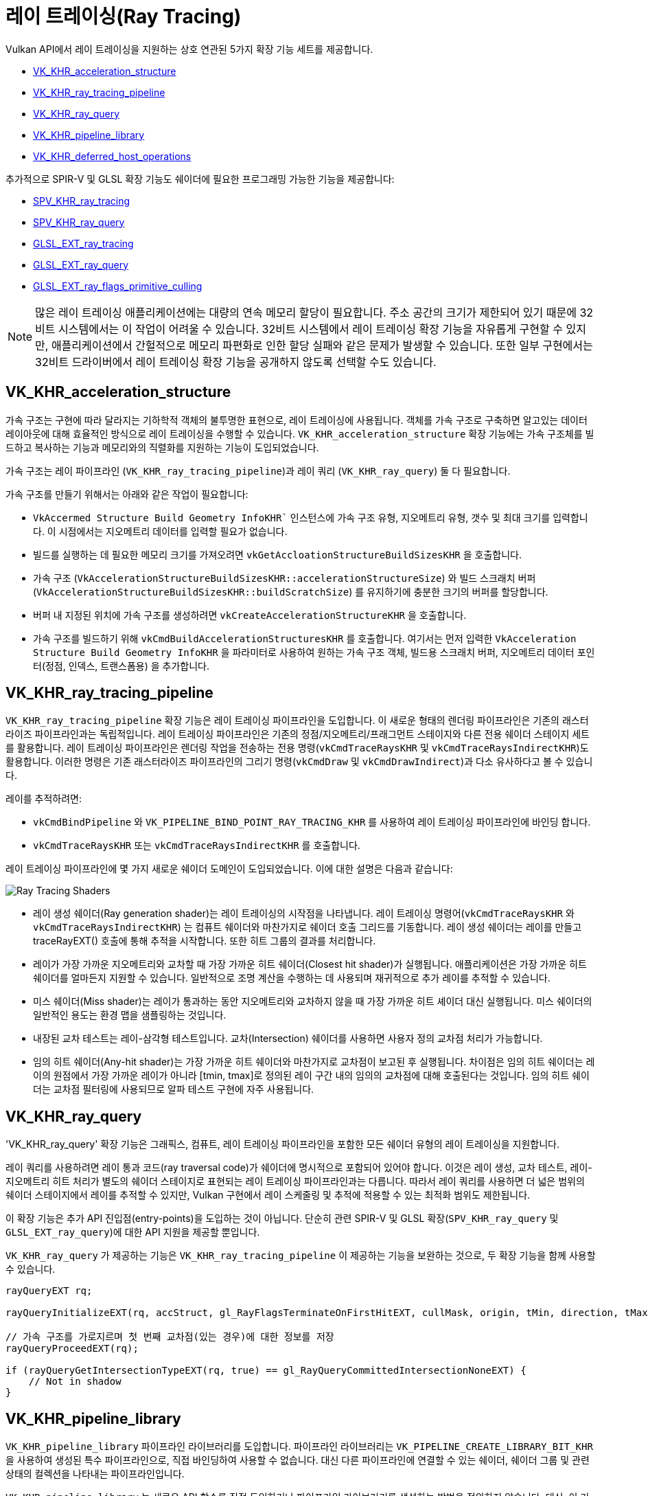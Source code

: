 // Copyright 2019-2022 The Khronos Group, Inc.
// SPDX-License-Identifier: CC-BY-4.0

ifndef::chapters[:chapters: ../]
ifndef::images[:images: ../images/]

[[ray-tracing]]
= 레이 트레이싱(Ray Tracing)

Vulkan API에서 레이 트레이싱을 지원하는 상호 연관된 5가지 확장 기능 세트를 제공합니다.

  * link:https://registry.khronos.org/vulkan/specs/1.3-extensions/man/html/VK_KHR_acceleration_structure.html[VK_KHR_acceleration_structure]
  * link:https://registry.khronos.org/vulkan/specs/1.3-extensions/man/html/VK_KHR_ray_tracing_pipeline.html[VK_KHR_ray_tracing_pipeline]
  * link:https://registry.khronos.org/vulkan/specs/1.3-extensions/man/html/VK_KHR_ray_query.html[VK_KHR_ray_query]
  * link:https://registry.khronos.org/vulkan/specs/1.3-extensions/man/html/VK_KHR_pipeline_library.html[VK_KHR_pipeline_library]
  * link:https://registry.khronos.org/vulkan/specs/1.3-extensions/man/html/VK_KHR_deferred_host_operations.html[VK_KHR_deferred_host_operations]

추가적으로 SPIR-V 및 GLSL 확장 기능도 쉐이더에 필요한 프로그래밍 가능한 기능을 제공합니다:

  * link:http://htmlpreview.github.io/?https://github.com/KhronosGroup/SPIRV-Registry/blob/master/extensions/KHR/SPV_KHR_ray_tracing.html[SPV_KHR_ray_tracing]
  * link:http://htmlpreview.github.io/?https://github.com/KhronosGroup/SPIRV-Registry/blob/master/extensions/KHR/SPV_KHR_ray_query.html[SPV_KHR_ray_query]
  * link:https://github.com/KhronosGroup/GLSL/blob/master/extensions/ext/GLSL_EXT_ray_tracing.txt[GLSL_EXT_ray_tracing]
  * link:https://github.com/KhronosGroup/GLSL/blob/master/extensions/ext/GLSL_EXT_ray_query.txt[GLSL_EXT_ray_query]
  * link:https://github.com/KhronosGroup/GLSL/blob/master/extensions/ext/GLSL_EXT_ray_flags_primitive_culling.txt[GLSL_EXT_ray_flags_primitive_culling]

[NOTE]
====
많은 레이 트레이싱 애플리케이션에는 대량의 연속 메모리 할당이 필요합니다.
주소 공간의 크기가 제한되어 있기 때문에 32비트 시스템에서는 이 작업이 어려울 수 있습니다.
32비트 시스템에서 레이 트레이싱 확장 기능을 자유롭게 구현할 수 있지만,
애플리케이션에서 간헐적으로 메모리 파편화로 인한 할당 실패와 같은 문제가 발생할 수 있습니다.
또한 일부 구현에서는 32비트 드라이버에서 레이 트레이싱 확장 기능을 공개하지 않도록 선택할 수도 있습니다.
====

[[VK_KHR_acceleration_structure]]
== VK_KHR_acceleration_structure

가속 구조는 구현에 따라 달라지는 기하학적 객체의 불투명한 표현으로, 레이 트레이싱에 사용됩니다.
객체를 가속 구조로 구축하면 알고있는 데이터 레이아웃에 대해 효율적인 방식으로 레이 트레이싱을 수행할 수 있습니다.
`VK_KHR_acceleration_structure` 확장 기능에는 가속 구조체를 빌드하고 복사하는 기능과 메모리와의 직렬화를 지원하는 기능이 도입되었습니다.

가속 구조는 레이 파이프라인 (`VK_KHR_ray_tracing_pipeline`)과 레이 쿼리 (`VK_KHR_ray_query`) 둘 다 필요합니다.

가속 구조를 만들기 위해서는 아래와 같은 작업이 필요합니다:

  * `VkAccermed Structure Build Geometry InfoKHR`` 인스턴스에 가속 구조 유형, 지오메트리 유형, 갯수 및 최대 크기를 입력합니다.
    이 시점에서는 지오메트리 데이터를 입력할 필요가 없습니다.
  * 빌드를 실행하는 데 필요한 메모리 크기를 가져오려면 `vkGetAccloationStructureBuildSizesKHR` 을 호출합니다.
  * 가속 구조 (`VkAccelerationStructureBuildSizesKHR::accelerationStructureSize`) 와 빌드 스크래치 버퍼 (`VkAccelerationStructureBuildSizesKHR::buildScratchSize`) 를 유지하기에 충분한 크기의 버퍼를 할당합니다.
  * 버퍼 내 지정된 위치에 가속 구조를 생성하려면 `vkCreateAccelerationStructureKHR` 을 호출합니다.
  * 가속 구조를 빌드하기 위해 `vkCmdBuildAccelerationStructuresKHR` 를 호출합니다.
  여기서는 먼저 입력한 `VkAcceleration Structure Build Geometry InfoKHR` 을 파라미터로 사용하여 원하는 가속 구조 객체,
  빌드용 스크래치 버퍼, 지오메트리 데이터 포인터(정점, 인덱스, 트랜스폼용) 을 추가합니다.

[[VK_KHR_ray_tracing_pipeline]]
== VK_KHR_ray_tracing_pipeline

`VK_KHR_ray_tracing_pipeline` 확장 기능은 레이 트레이싱 파이프라인을 도입합니다. 이 새로운 형태의 렌더링 파이프라인은 기존의 래스터라이즈 파이프라인과는 독립적입니다. 레이 트레이싱 파이프라인은 기존의 정점/지오메트리/프래그먼트 스테이지와 다른 전용 쉐이더 스테이지 세트를 활용합니다. 레이 트레이싱 파이프라인은 렌더링 작업을 전송하는 전용 명령(`vkCmdTraceRaysKHR` 및 `vkCmdTraceRaysIndirectKHR`)도 활용합니다. 이러한 명령은 기존 래스터라이즈 파이프라인의 그리기 명령(`vkCmdDraw` 및 `vkCmdDrawIndirect`)과 다소 유사하다고 볼 수 있습니다.

레이를 추적하려면:

  * `vkCmdBindPipeline` 와 `VK_PIPELINE_BIND_POINT_RAY_TRACING_KHR` 를 사용하여 레이 트레이싱 파이프라인에 바인딩 합니다.
  * `vkCmdTraceRaysKHR` 또는 `vkCmdTraceRaysIndirectKHR` 를 호출합니다.

레이 트레이싱 파이프라인에 몇 가지 새로운 쉐이더 도메인이 도입되었습니다. 이에 대한 설명은 다음과 같습니다:

image::https://www.khronos.org/assets/uploads/blogs/2020-The-ray-tracing-mechanism-achieved-through-the-five-shader-stages-2.jpg["Ray Tracing Shaders"]

  * 레이 생성 쉐이더(Ray generation shader)는 레이 트레이싱의 시작점을 나타냅니다. 레이 트레이싱 명령어(`vkCmdTraceRaysKHR` 와 `vkCmdTraceRaysIndirectKHR`) 는 컴퓨트 쉐이더와 마찬가지로 쉐이더 호출 그리드를 기동합니다. 레이 생성 쉐이더는 레이를 만들고 traceRayEXT() 호출에 통해 추적을 시작합니다. 또한 히트 그룹의 결과를 처리합니다.

  * 레이가 가장 가까운 지오메트리와 교차할 때 가장 가까운 히트 쉐이더(Closest hit shader)가 실행됩니다. 애플리케이션은 가장 가까운 히트 쉐이더를 얼마든지 지원할 수 있습니다. 일반적으로 조명 계산을 수행하는 데 사용되며 재귀적으로 추가 레이를 추적할 수 있습니다.

  * 미스 쉐이더(Miss shader)는 레이가 통과하는 동안 지오메트리와 교차하지 않을 때 가장 가까운 히트 셰이더 대신 실행됩니다. 미스 쉐이더의 일반적인 용도는 환경 맵을 샘플링하는 것입니다.

  * 내장된 교차 테스트는 레이-삼각형 테스트입니다. 교차(Intersection) 쉐이더를 사용하면 사용자 정의 교차점 처리가 가능합니다.

  * 임의 히트 쉐이더(Any-hit shader)는 가장 가까운 히트 쉐이더와 마찬가지로 교차점이 보고된 후 실행됩니다. 차이점은 임의 히트 쉐이더는 레이의 원점에서 가장 가까운 레이가 아니라 [tmin, tmax]로 정의된 레이 구간 내의 임의의 교차점에 대해 호출된다는 것입니다. 임의 히트 쉐이더는 교차점 필터링에 사용되므로 알파 테스트 구현에 자주 사용됩니다.

[[VK_KHR_ray_query]]
== VK_KHR_ray_query

'VK_KHR_ray_query' 확장 기능은 그래픽스, 컴퓨트, 레이 트레이싱 파이프라인을 포함한 모든 쉐이더 유형의 레이 트레이싱을 지원합니다.

레이 쿼리를 사용하려면 레이 통과 코드(ray traversal code)가 쉐이더에 명시적으로 포함되어 있어야 합니다. 이것은 레이 생성, 교차 테스트, 레이-지오메트리 히트 처리가 별도의 쉐이더 스테이지로 표현되는 레이 트레이싱 파이프라인과는 다릅니다. 따라서 레이 쿼리를 사용하면 더 넓은 범위의 쉐이더 스테이지에서 레이를 추적할 수 있지만, Vulkan 구현에서 레이 스케줄링 및 추적에 적용할 수 있는 최적화 범위도 제한됩니다.

이 확장 기능은 추가 API 진입점(entry-points)을 도입하는 것이 아닙니다. 단순히 관련 SPIR-V 및 GLSL 확장(`SPV_KHR_ray_query` 및 `GLSL_EXT_ray_query`)에 대한 API 지원을 제공할 뿐입니다.

`VK_KHR_ray_query` 가 제공하는 기능은 `VK_KHR_ray_tracing_pipeline` 이 제공하는 기능을 보완하는 것으로, 두 확장 기능을 함께 사용할 수 있습니다.

[source,glsl]
----
rayQueryEXT rq;

rayQueryInitializeEXT(rq, accStruct, gl_RayFlagsTerminateOnFirstHitEXT, cullMask, origin, tMin, direction, tMax);

// 가속 구조를 가로지르며 첫 번째 교차점(있는 경우)에 대한 정보를 저장
rayQueryProceedEXT(rq);

if (rayQueryGetIntersectionTypeEXT(rq, true) == gl_RayQueryCommittedIntersectionNoneEXT) {
    // Not in shadow
}
----

[[VK_KHR_pipeline_library]]
== VK_KHR_pipeline_library

`VK_KHR_pipeline_library` 파이프라인 라이브러리를 도입합니다. 파이프라인 라이브러리는 `VK_PIPELINE_CREATE_LIBRARY_BIT_KHR` 을 사용하여 생성된 특수 파이프라인으로, 직접 바인딩하여 사용할 수 없습니다. 대신 다른 파이프라인에 연결할 수 있는 쉐이더, 쉐이더 그룹 및 관련 상태의 컬렉션을 나타내는 파이프라인입니다.

`VK_KHR_pipeline_library` 는 새로운 API 함수를 직접 도입하거나 파이프라인 라이브러리를 생성하는 방법을 정의하지 않습니다. 대신, 이 기능은 `VK_KHR_pipeline_library` 에서 제공하는 기능을 사용하는 다른 확장 기능에 맡겨져 있습니다.
현재는 `VK_KHR_ray_tracing_pipeline` 이 유일한 예입니다.
`VK_KHR_pipeline_library` 는 레이 트레이싱 확장 기능에 대한 의존성을 도입하지 않고 향후 다른 확장 기능에서도 동일한 기능을 사용할 수 있도록 독립적인 확장 기능으로 정의되었습니다.

레이 트레이싱 파이프라인 라이브러리를 만들려면:

  * `vkCreateRayTracingPipelinesKHR` 호출할 때, `VkRayTracingPipelineCreateInfoKHR::flags` 에서 `VK_PIPELINE_CREATE_LIBRARY_BIT_KHR` 을 설정합니다.

레이 트레이싱 파이프라인 라이브러리를 전체 파이프라인에 연결하려면:

  * `VkRayTracingPipelineCreateInfoKHR::pLibraryInfo` 가 `VkPipelineLibraryCreateInfoKHR` 의 인스턴스를 가리키도록 설정합니다.
  * 링킹(linking) 입력으로 사용할 파이프라인 라이브러리로 `VkPipelineLibraryCreateInfoKHR::pLibraries` 를 입력하고, `VkPipelineLibraryCreateInfoKHR::libraryCount` 를 적절한 값으로 설정합니다.

[[VK_KHR_deferred_host_operations]]
== VK_KHR_deferred_host_operations

`VK_KHR_deferred_host_operations` 는 고비용 CPU 작업을 여러 스레드에 분산하는 메커니즘을 도입합니다. Vulkan 드라이버에 스레드 풀을 도입하는 대신, `VK_KHR_deferred_host_operations` 는 애플리케이션이 스레드를 생성하고 관리할 수 있도록 설계되었습니다.

`VK_KHR_pipeline_library` 와 마찬가지로 `VK_KHR_deferred_host_operations` 는 레이 트레이싱 확장 기능에 대한 종속성을 도입하지 않고 향후 다른 확장 기능에서 동일한 기능을 사용할 수 있도록 별도의 확장 기능으로 정의했습니다.

지연(deferral)을 지원한다고 구체적으로 명시된 작업만 지연될 수 있습니다.
현재 디퍼런스를 지원하는 작업은 `vkCreateRayTracingPipelinesKHR`, `vkBuildAccelerationStructuresKHR`, `vkCopyAccelerationStructureKHR`, `vkCopyMemoryToAccelerationStructureKHR`, `vkCopyAccelerationStructureToMemoryKHR` 뿐입니다.

작업 지연을 요청하려면:

  * `vkCreateDeferredOperationKHR` 호출하여 `VkDeferredOperationKHR` 객체를 생성합니다.
  * 지연시키려는 작업을 호출하여 `VkDeferredOperationKHR` 을 매개변수로 전달합니다.
  * 위 연산에서 반환된 `VkResult` 를 확인합니다:
  ** `VK_OPERATION_DEFERRED_KHR` 은 작업이 성공적으로 지연되었음을 나타냅니다.
  ** `VK_OPERATION_NOT_DEFERRED_KHR` 은 작업이 즉시 성공적으로 완료되었음을 나타냅니다
  ** 오류가 발생한다면 오류값(error value)을 반환합니다.

스레드를 지연된 작업에 결합하고 작업 진행에 CPU 시간을 주려면:

  * 작업에 참여하려는 각 스레드에서 `vkDeferredOperationJoinKHR` 을 호출합니다.
  * `vkDeferredOperationJoinKHR` 이 반환한 `VkResult` 를 확인합니다:
  ** `VK_SUCCESS` 는 작업이 완료되었음을 나타냅니다.
  ** `VK_THREAD_DONE_KHR` 은 호출한 스레드에 더 이상 할당할 작업이 없지만 다른 스레드에는 아직 완료해야 할 추가 작업이 있을 수 있음을 나타냅니다. 현재 스레드는 `vkDeferredOperationJoinKHR` 을 다시 호출하여 재참여를 시도해서는 안 됩니다.
  ** `VK_THREAD_IDLE_KHR` 은 호출 스레드에 할당할 작업이 *일시적으로* 없지만 향후 추가 작업을 사용할 수 있게 될 수 있음을 나타냅니다. 현재 스레드가 호출한 스레드에서 다른 유용한 작업을 수행할 수 있으며, 나중에 `vkDeferredOperationJoinKHR` 을 다시 호출하여 재참여할 수도 있습니다.

작업을 완료한 후(즉, `vkDeferredOperationJoinKHR` 이 `VK_SUCCESS` 를 반환한 경우) `vkGetDeferredOperationResultKHR` 을 호출하여 작업 결과를 가져옵니다.

[[ray-tracing-synchronization]]
== 레이 트레이싱을 위한 동기화

  * 쉐이더 트레이스 또는 쿼리 호출의 경우, 가속 구조에 해당하는 쉐이더 스테이지(들)와 함께
    `VK_ACCESS_ACCELERATION_STRUCTURE_READ_BIT_KHR` 을 사용하세요.
  * 레이 트레이싱 파이프라인에서 쉐이더 바인딩 테이블에 접근하려면,
    `VK_PIPELINE_STAGE_RAY_TRACING_SHADER_BIT_KHR` 을
    `VK_ACCESS_SHADER_READ_BIT` 또는 `VK_ACCESS_2_SHADER_BINDING_TABLE_READ_BIT_KHR` 과 함께 사용하세요.
  * 가속 구조 빌드의 경우, 접근하는 리소스에 해당하는 접근 비트(access bits)와 함께
    `VK_PIPELINE_STAGE_ACCELERATION_STRUCTURE_BUILD_BIT_KHR` 을 사용하세요:

  ** 쓰기 대상 AS는 `VK_ACCESS_ACCELERATION_STRUCTURE_WRITE_BIT_KHR` 을 사용합니다.
  ** 소스 AS(예: 업데이트용)는 `VK_ACCESS_ACCELERATION_STRUCTURE_READ_BIT_KHR` 을 사용합니다.
  ** 스크래치 버퍼에는 `VK_ACCESS_ACCELERATION_STRUCTURE_WRITE_BIT_KHR` 와 `VK_ACCESS_ACCELERATION_STRUCTURE_READ_BIT_KHR` 모두 필요합니다.
  ** 정점/인덱스/인스턴스/트랜스폼 버퍼는 `VK_ACCESS_SHADER_READ_BIT` 를 사용합니다.

  * 가속 구조의 복사 명령의 경우, 
    `VK_PIPELINE_STAGE_2_ACCELERATION_STRUCTURE_COPY_BIT_KHR` 또는
    `VK_PIPELINE_STAGE_ACCELERATION_STRUCTURE_BUILD_BIT_KHR` 를 사용하고 소스에 맞는 접근 플래그를 사용합니다:

  ** 쓰기 대상 AS는 `VK_ACCESS_ACCELERATION_STRUCTURE_WRITE_BIT_KHR` 를 사용합니다.
  ** 소스 AS는 `VK_ACCESS_ACCELERATION_STRUCTURE_READ_BIT_KHR` 를 사용합니다.
  ** 쓰기 대상 버퍼는 `VK_ACCESS_TRANSFER_WRITE_BIT` 를 사용합니다.
  ** 소스 버퍼는 `VK_ACCESS_TRANSFER_READ_BIT` 를 사용합니다.

  * 간접 트레이스 호출의 경우, 간접 버퍼는
    `VK_PIPELINE_STAGE_DRAW_INDIRECT_BIT` 와
    `VK_ACCESS_INDIRECT_COMMAND_READ_BIT` 입니다.
  * 간접 가속 구조 빌드의 경우, 간접 버퍼는
    `VK_PIPELINE_STAGE_ACCELERATION_STRUCTURE_BUILD_BIT_KHR` 가 포함된
    `VK_ACCESS_INDIRECT_COMMAND_READ_BIT` 입니다.
  * 마이크로맵 빌드의 경우, 접근 중인 리소스에 해당하는 접근 비트와 함께 `VK_PIPELINE_STAGE_2_MICROMAP_BUILD_BIT_EXT` 를 사용합니다:

  ** 쓰기 대상 마이크로맵은 `VK_ACCESS_2_MICROMAP_WRITE_BIT_EXT` 를 사용합니다.
  ** 스크래치 버퍼에는 `VK_ACCESS_2_MICROMAP_WRITE_BIT_EXT` 와
      `VK_ACCESS_2_MICROMAP_READ_BIT_EXT` 가 모두 필요합니다.
  ** 입력 버퍼는 `VK_ACCESS_SHADER_READ_BIT` 를 사용합니다.

  * 마이크로맵 복사 명령의 경우, 소스에 따라 접근 플래그가 달라지는 `VK_PIPELINE_STAGE_2_MICROMAP_BUILD_BIT_EXT` 를 사용합니다:

  ** 쓰기 대상 마이크로맵은 `VK_ACCESS_2_MICROMAP_WRITE_BIT_EXT` 를 사용합니다.
  ** 소스 마이크로맵은 `VK_ACCESS_2_MICROMAP_READ_BIT_EXT` 를 사용합니다.
  ** 쓰기 대상 버퍼는 `VK_ACCESS_TRANSFER_WRITE_BIT` 를 사용합니다.
  ** 소스 버퍼는 `VK_ACCESS_TRANSFER_READ_BIT` 를 사용합니다.

[NOTE]
====
다른 복사 작업과 달리 `VK_PIPELINE_STAGE_TRANSFER_BIT` 은 가속 구조 복사에 사용할 수 없습니다.

`VK_PIPELINE_STAGE_2_ACCELERATION_STRUCTURE_COPY_BIT_KHR`/
`VK_ACCESS_2_SHADER_BINDING_TABLE_READ_BIT_KHR` 사용하려면
`VK_KHR_ray_tracing_maintenance1` 가 필요합니다.

`VK_PIPELINE_STAGE_2_MICROMAP_BUILD_BIT_EXT`/
`VK_ACCESS_2_MICROMAP_WRITE_BIT_EXT`/`VK_ACCESS_2_MICROMAP_READ_BIT_EXT` 를 사용하려면
`VK_EXT_opacity_micromap` 가 필요합니다.
====

[[ray-tracing-best-practices]]
== 레이 트레이싱 모범 사례들

=== 동시에 활성화되는 레이 쿼리 객체 수 최소화

레이 쿼리 객체는 스레드 개인 스토리지 측면에서 비용이 많이 들 수 있으므로 성능을 위해 가능한 한 적게 사용하는 것이 가장 좋습니다. 대부분의 경우 종료된 레이를 추적하더라도 종료된 레이가 새로운 레이를 발행한다면 동일한 레이 쿼리 객체를 사용할 수 있을 것입니다. 동일한 쉐이더의 여러 레이 쿼리가 필요한 것은 여러 개의 트래버스가 동시에 활성화되어야 하는 경우이며, 쉐이더에서는 활성 트래버스의 수를 최소화하도록 설계해야 합니다.

=== 레이 페이로드(Ray Payloads), 히트 속성(Hit Attribute), 호출 가능한 데이터(Callable Data) 크기 최소화

레이 트레이싱 쉐이더 스테이지는 모든 트래버스 스테이지 간의 레이 페이로드 구조체, 트래버스 제어 쉐이더의 히트 속성 구조체, 호출 가능한 쉐이더의 호출 가능한 데이터 구조체를 사용하여 파라미터와 결과를 전달할 수 있습니다.

이 세 가지 구조는 모두 드라이버가 관리하는 메모리를 사용하며, 메모리 총량은 구조체 자체의 크기, 동시 활성화된 레이의 수, 또는 재귀 레벨 등의 추가 요소에 기반하여 증가할 수 있습니다.

쉐이더는 이러한 구조체의 크기를 작게 유지하는 것이 바람직합니다.

=== 장치-로컬 메모리 선호하기

가속 구조는 모든 Vulkan 메모리 힙에 빌드할 수 있지만, 장치-로컬 메모리 상의 가속 구조에 대한 레이 트레이스가 최고의 성능을 기대할 수 있기 때문에 이를 우선시하는 것이 좋습니다. 장치-로컬 메모리 용량이 부족한 경우 호스트-로컬 메모리(즉, GPU 접근 가능 시스템 메모리)를 사용해야 하지만, 장치-코러 메모리와 동등한 성능을 기대하기는 어렵습니다.
